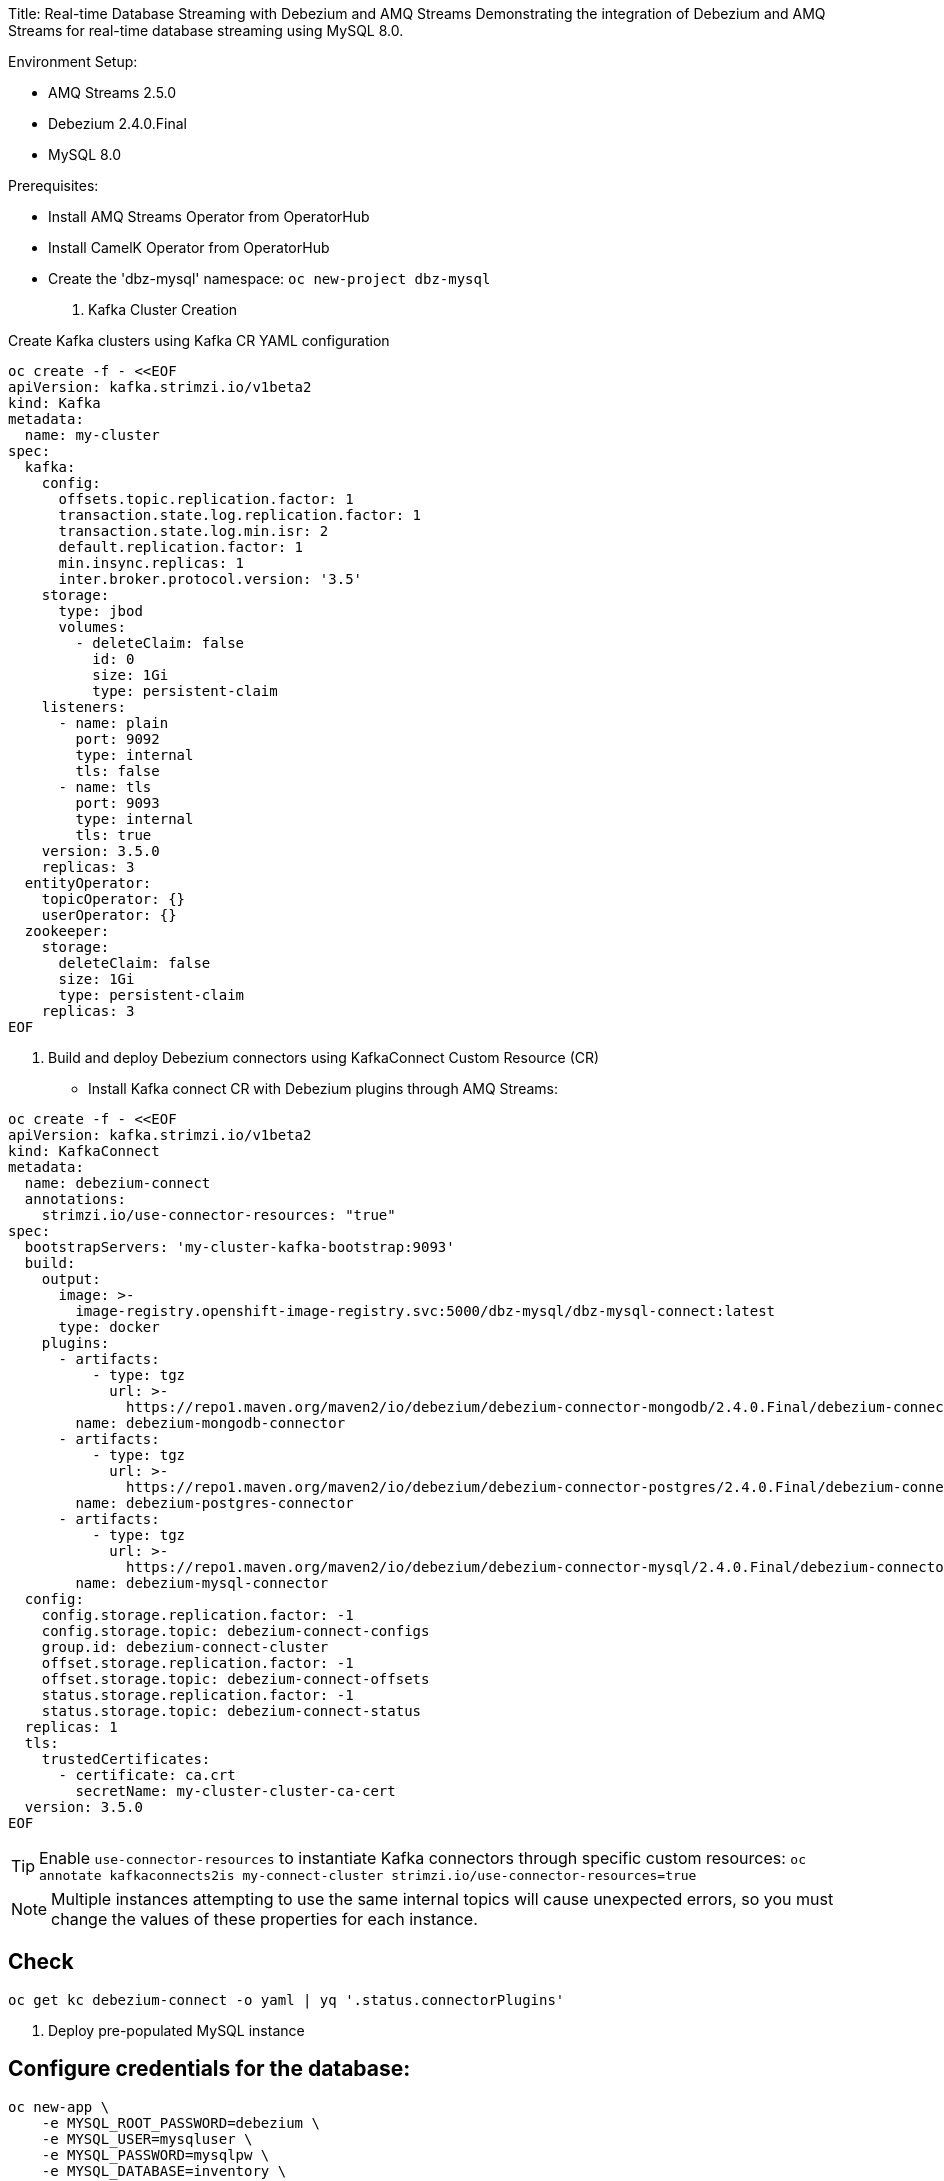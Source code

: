 Title: Real-time Database Streaming with Debezium and AMQ Streams
Demonstrating the integration of Debezium and AMQ Streams for real-time database streaming using MySQL 8.0.

Environment Setup:

- AMQ Streams 2.5.0
- Debezium 2.4.0.Final
- MySQL 8.0

Prerequisites:

- Install AMQ Streams Operator from OperatorHub
- Install CamelK Operator from OperatorHub
- Create the 'dbz-mysql' namespace: `oc new-project dbz-mysql`


1. Kafka Cluster Creation

Create Kafka clusters using Kafka CR YAML configuration

[source, yaml,indent=0]
----
    oc create -f - <<EOF
    apiVersion: kafka.strimzi.io/v1beta2
    kind: Kafka
    metadata:
      name: my-cluster
    spec:
      kafka:
        config:
          offsets.topic.replication.factor: 1
          transaction.state.log.replication.factor: 1
          transaction.state.log.min.isr: 2
          default.replication.factor: 1
          min.insync.replicas: 1
          inter.broker.protocol.version: '3.5'
        storage:
          type: jbod
          volumes:
            - deleteClaim: false
              id: 0
              size: 1Gi
              type: persistent-claim
        listeners:
          - name: plain
            port: 9092
            type: internal
            tls: false
          - name: tls
            port: 9093
            type: internal
            tls: true
        version: 3.5.0
        replicas: 3
      entityOperator:
        topicOperator: {}
        userOperator: {}
      zookeeper:
        storage:
          deleteClaim: false
          size: 1Gi
          type: persistent-claim
        replicas: 3
    EOF
----

2. Build and deploy Debezium connectors using KafkaConnect Custom Resource (CR)

- Install Kafka connect CR with Debezium plugins through AMQ Streams:


[source, yaml,indent=0]
----
oc create -f - <<EOF
apiVersion: kafka.strimzi.io/v1beta2
kind: KafkaConnect
metadata:
  name: debezium-connect
  annotations:
    strimzi.io/use-connector-resources: "true"
spec:
  bootstrapServers: 'my-cluster-kafka-bootstrap:9093'
  build:
    output:
      image: >-
        image-registry.openshift-image-registry.svc:5000/dbz-mysql/dbz-mysql-connect:latest
      type: docker
    plugins:
      - artifacts:
          - type: tgz
            url: >-
              https://repo1.maven.org/maven2/io/debezium/debezium-connector-mongodb/2.4.0.Final/debezium-connector-mongodb-2.4.0.Final-plugin.tar.gz
        name: debezium-mongodb-connector
      - artifacts:
          - type: tgz
            url: >-
              https://repo1.maven.org/maven2/io/debezium/debezium-connector-postgres/2.4.0.Final/debezium-connector-postgres-2.4.0.Final-plugin.tar.gz
        name: debezium-postgres-connector
      - artifacts:
          - type: tgz
            url: >-
              https://repo1.maven.org/maven2/io/debezium/debezium-connector-mysql/2.4.0.Final/debezium-connector-mysql-2.4.0.Final-plugin.tar.gz
        name: debezium-mysql-connector
  config:
    config.storage.replication.factor: -1
    config.storage.topic: debezium-connect-configs
    group.id: debezium-connect-cluster
    offset.storage.replication.factor: -1
    offset.storage.topic: debezium-connect-offsets
    status.storage.replication.factor: -1
    status.storage.topic: debezium-connect-status
  replicas: 1
  tls:
    trustedCertificates:
      - certificate: ca.crt
        secretName: my-cluster-cluster-ca-cert
  version: 3.5.0
EOF
----

TIP: Enable `use-connector-resources` to instantiate Kafka connectors through specific custom resources:
`oc annotate kafkaconnects2is my-connect-cluster strimzi.io/use-connector-resources=true`

NOTE: Multiple instances attempting to use the same internal topics will cause unexpected errors, so you must change the values of these properties for each instance.

## Check

[source, yaml,indent=0]
----
oc get kc debezium-connect -o yaml | yq '.status.connectorPlugins'
----

3. Deploy pre-populated MySQL instance

## Configure credentials for the database:

[source, yaml,indent=0]
----
oc new-app \
    -e MYSQL_ROOT_PASSWORD=debezium \
    -e MYSQL_USER=mysqluser \
    -e MYSQL_PASSWORD=mysqlpw \
    -e MYSQL_DATABASE=inventory \
    mysql:8.0-el9
----

[source, yaml,indent=0]
----
oc rsh `oc get pods -l deployment=mysql -o name` mysql -u mysqluser -pmysqlpw inventory

CREATE TABLE products
(
    id INT PRIMARY KEY NOT NULL,
    name VARCHAR(100),
    model VARCHAR(100),
    price INT
);


INSERT INTO products VALUES (1, 'LenovoT41', 'Lenovo T 41', 3);
INSERT INTO products VALUES (2, 'LenovoT41', 'Lenovo UT 41', 45);
INSERT INTO products VALUES (3, 'DELL', 'DELL 41', 45);
----

- Kafka Connector CR: Create KC with MYSQL Connector:

[source, yaml,indent=0]
----
oc create -f - <<EOF
apiVersion: kafka.strimzi.io/v1beta2
kind: KafkaConnector
metadata:
  labels:
    strimzi.io/cluster: debezium-connect
  name: mysql-connector
spec:
  class: io.debezium.connector.mysql.MySqlConnector
  tasksMax: 1
  autoRestart:
    enabled: true
  config:
    database.hostname: mysql
    database.port: 3306
    database.user: root
    database.password: debezium
    database.server.id: 184057
    database.whitelist: inventory
    database.names: inventory
    include.schema.changes: false
    schema.history.internal.kafka.topic: schemahistory.fullfillment
    schema.history.internal.kafka.bootstrap.servers: 'my-cluster-kafka-bootstrap:9092'
    topic.prefix: mysql
    topic.creation.default.replication.factor: 1
    topic.creation.default.partitions: 1
EOF
----

## Check Status:

[source, yaml,indent=0]
----
$ oc get kctr
NAME              CLUSTER             CONNECTOR CLASS                              MAX TASKS   READY
mysql-connector   dbz-mysql-connect   io.debezium.connector.mysql.MySqlConnector   1           True
----

[source, yaml,indent=0]
----
oc get kctr mysql-connector -o yaml | yq '.status'

status:
  conditions:
  - lastTransitionTime: "2023-10-24T12:12:59.267139132Z"
    status: "True"
    type: Ready
  connectorStatus:
    connector:
      state: RUNNING
      worker_id: 10.131.0.22:8083
    name: mysql-connector
    tasks:
    - id: 0
      state: RUNNING
      worker_id: 10.131.0.22:8083
    type: source
  observedGeneration: 1
  tasksMax: 1
  topics:
  - mysql.inventory.products
----

- Remove Schema to the Kafka Connector `mysql-connector`

[source, yaml,indent=0]
----
    key.converter: 'org.apache.kafka.connect.json.JsonConverter'
    key.converter.schemas.enable: false
    value.converter: 'org.apache.kafka.connect.json.JsonConverter'
    value.converter.schemas.enable: false
----


- Remove Header to the Kafka Connector `mysql-connector`

[source, yaml,indent=0]
----
    transforms: unwrap
    transforms.unwrap.operation.header: true
    transforms.unwrap.drop.tombstones: false
    transforms.unwrap.type: io.debezium.transforms.ExtractNewRecordState

----

- Managing schema with ApiCurio Registry:

Install ApiCurio Registry Operator
Deploy the postgres database
Deploy the CR

Get the servie url:


Add the following lines to the kafkaConnector CR:
[source, yaml,indent=0]
----
    key.converter: io.apicurio.registry.utils.converter.ExtJsonConverter
    key.converter.apicurio.registry.url: http://apicurioregistry-psql-service:8080/apis/registry/v2
    key.converter.apicurio.registry.auto-register: true
    key.converter.apicurio.registry.find-latest: true
    value.converter: io.apicurio.registry.utils.converter.ExtJsonConverter
    value.converter.apicurio.registry.url: http://apicurioregistry-psql-service:8080/apis/registry/v2
    value.converter.apicurio.registry.auto-register: true
    value.converter.apicurio.registry.find-latest: true
----

- Add signal configuration and trigger ad hoc snapshot:

#### Signal ;;;

[source, yaml,indent=0]
----
oc rsh `oc get pods -l deployment=mysql -o name` mysql -u mysqluser -pmysqlpw inventory
----

The following example shows a CREATE TABLE command that creates a three-column debezium_signal table:

[source, yaml,indent=0]
----
CREATE TABLE debezium_signal (id VARCHAR(42) PRIMARY KEY, type VARCHAR(32) NOT NULL, data VARCHAR(2048) NULL);

oc rsh `oc get pods -l deployment=mysql -o name` mysql -u mysqluser -pmysqlpw inventory

CREATE TABLE customers (
  id SERIAL,
  first_name VARCHAR(255) NOT NULL,
  last_name VARCHAR(255) NOT NULL,
  email VARCHAR(255) NOT NULL,
  PRIMARY KEY(id)
);


INSERT INTO customers VALUES (1, 'Test1', 'TEST1', 'test@test.com');
INSERT INTO customers VALUES (2, 'Test2', 'TEST2', 'test@test.com');
INSERT INTO customers VALUES (3, 'Test2', 'TEST3', 'test@test.com');
----

- Add to kafka Connector CR:

    signal.kafka.topic: mysql.debezium_signal
    signal.kafka.bootstrap.servers: 'my-cluster-kafka-bootstrap:9092'
    signal.enabled.channels: 'source,kafka,jmx'
    signal.data.collection: inventory.debezium_signal

LOGS:

[source, yaml,indent=0]
----
dbz-mysql-connect-connect-746b688cbb-p2xvf dbz-mysql-connect-connect 2023-10-25 08:23:03,638 WARN [mysql-connector|task-0] [Consumer clientId=e79dab95-01b5-41d2-ad70-4662e56fa6a6, groupId=kafka-signal] Error while fetching metadata with correlation id 1 : {mysql.debezium_signal=LEADER_NOT_AVAILABLE} (org.apache.kafka.clients.NetworkClient) [debezium-mysqlconnector-mysql-SignalProcessor]
dbz-mysql-connect-connect-746b688cbb-p2xvf dbz-mysql-connect-connect 2023-10-25 08:23:03,638 INFO [mysql-connector|task-0] [Consumer clientId=e79dab95-01b5-41d2-ad70-4662e56fa6a6, groupId=kafka-signal] Cluster ID: DO1r2ddtQNKzZwOKSJnGhg (org.apache.kafka.clients.Metadata) [debezium-mysqlconnector-mysql-SignalProcessor]
dbz-mysql-connect-connect-746b688cbb-p2xvf dbz-mysql-connect-connect 2023-10-25 08:23:03,640 INFO [mysql-connector|task-0] [Consumer clientId=e79dab95-01b5-41d2-ad70-4662e56fa6a6, groupId=kafka-signal] Discovered group coordinator my-cluster-kafka-0.my-cluster-kafka-brokers.dbz-mysql.svc:9092 (id: 2147483647 rack: null) (org.apache.kafka.clients.consumer.internals.ConsumerCoordinator) [debezium-mysqlconnector-mysql-SignalProcessor]
dbz-mysql-connect-connect-746b688cbb-p2xvf dbz-mysql-connect-connect 2023-10-25 08:23:03,645 INFO [mysql-connector|task-0] [Consumer clientId=e79dab95-01b5-41d2-ad70-4662e56fa6a6, groupId=kafka-signal] Found no committed offset for partition mysql.debezium_signal-0 (org.apache.kafka.clients.consumer.internals.ConsumerCoordinator) [debezium-mysqlconnector-mysql-SignalProcessor]
----

## Trigger Snapshot:

[source, yaml,indent=0]
----
#!/usr/bin/env bash
STRIMZI_IMAGE="registry.redhat.io/amq7/amq-streams-kafka-32-rhel8:2.2.0"
krun() { kubectl run krun-"$(date +%s)" -it --rm --restart="Never" --image="$STRIMZI_IMAGE" -- "$@"; }

krun bin/kafka-console-producer.sh --bootstrap-server my-cluster-kafka-bootstrap:9092 --topic mysql.debezium_signal --property parse.key=true --property key.separator=:

mysql:{"type":"execute-snapshot","data": {"data-collections": ["inventory.customers"], "type": "INCREMENTAL"}}
----

## Camelk: Deploy kamelet

##### my topic to log. my-topic CR created in the same namespace as camel k

[source, yaml,indent=0]
----
oc create -f - <<EOF
kind: KameletBinding
apiVersion: camel.apache.org/v1alpha1
metadata:
  name: my-topic-to-log
spec:
  source:
    ref:
      kind: KafkaTopic
      apiVersion: kafka.strimzi.io/v1beta2
      name: mysql.inventory.customers
  sink:
    ref:
      apiVersion: camel.apache.org/v1alpha1
      kind: Kamelet
      name: log-sink
EOF
----

Different namespace:

[source, yaml,indent=0]
----
oc create -f - <<EOF
apiVersion: camel.apache.org/v1alpha1
kind: KameletBinding
metadata:
  name: kafkatopic-to-log
spec:
  source:
    ref:
      kind: Kamelet
      apiVersion: camel.apache.org/v1alpha1
      name: kafka-source
    properties:
      bootstrapServers: "my-cluster-kafka-bootstrap:9092"
      password: "testpassword"
      topic: "mysql.inventory.customers"
      user: "test-user"
      securityProtocol: "PLAINTEXT"
  sink:
    ref:
      apiVersion: camel.apache.org/v1alpha1
      kind: Kamelet
      name: log-sink
EOF
----
